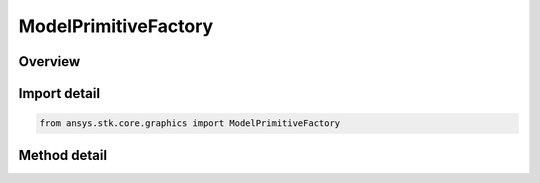 ModelPrimitiveFactory
=====================

.. py:class:: ansys.stk.core.graphics.ModelPrimitiveFactory

   The model primitive loads and renders `COLLADA <https://www.khronos.org/collada/>`_ (DAE) and AGI `MDL <https://support.agi.com/3d-models>`_ (MDL) models.

.. py:currentmodule:: ModelPrimitiveFactory

Overview
--------

.. tab-set::

    .. tab-item:: Methods
        
        .. list-table::
            :header-rows: 0
            :widths: auto

            * - :py:attr:`~ansys.stk.core.graphics.ModelPrimitiveFactory.initialize`
              - Initialize a default model primitive.
            * - :py:attr:`~ansys.stk.core.graphics.ModelPrimitiveFactory.initialize_with_string_uri`
              - For convenience. Initializes a model primitive with the specified file path.
            * - :py:attr:`~ansys.stk.core.graphics.ModelPrimitiveFactory.initialize_with_string_uri_and_up_axis`
              - For convenience. Initializes a model primitive with the specified file path and up axis.



Import detail
-------------

.. code-block:: python

    from ansys.stk.core.graphics import ModelPrimitiveFactory



Method detail
-------------

.. py:method:: initialize(self) -> ModelPrimitive
    :canonical: ansys.stk.core.graphics.ModelPrimitiveFactory.initialize

    Initialize a default model primitive.

    :Returns:

        :obj:`~ModelPrimitive`

.. py:method:: initialize_with_string_uri(self, uri: str) -> ModelPrimitive
    :canonical: ansys.stk.core.graphics.ModelPrimitiveFactory.initialize_with_string_uri

    For convenience. Initializes a model primitive with the specified file path.

    :Parameters:

    **uri** : :obj:`~str`

    :Returns:

        :obj:`~ModelPrimitive`

.. py:method:: initialize_with_string_uri_and_up_axis(self, uri: str, upAxis: MODEL_UP_AXIS) -> ModelPrimitive
    :canonical: ansys.stk.core.graphics.ModelPrimitiveFactory.initialize_with_string_uri_and_up_axis

    For convenience. Initializes a model primitive with the specified file path and up axis.

    :Parameters:

    **uri** : :obj:`~str`
    **upAxis** : :obj:`~MODEL_UP_AXIS`

    :Returns:

        :obj:`~ModelPrimitive`

